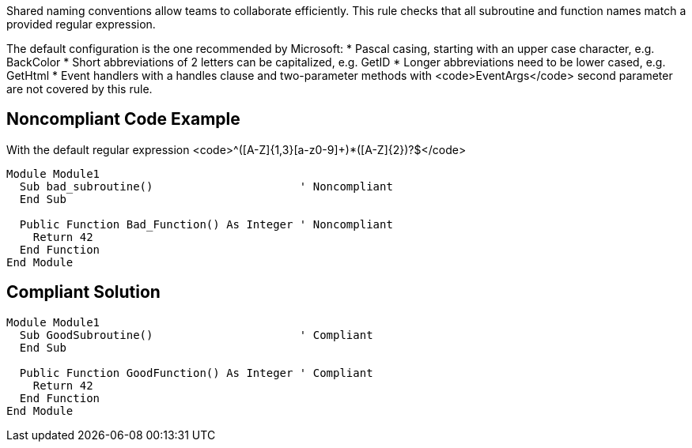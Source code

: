 Shared naming conventions allow teams to collaborate efficiently. This rule checks that all subroutine and function names match a provided regular expression.

The default configuration is the one recommended by Microsoft:
* Pascal casing, starting with an upper case character, e.g. BackColor
* Short abbreviations of 2 letters can be capitalized, e.g. GetID
* Longer abbreviations need to be lower cased, e.g. GetHtml
* Event handlers with a handles clause and two-parameter methods with <code>EventArgs</code> second parameter are not covered by this rule.

== Noncompliant Code Example

With the default regular expression <code>^([A-Z]{1,3}[a-z0-9]+)*([A-Z]{2})?$</code>
----
Module Module1
  Sub bad_subroutine()                      ' Noncompliant
  End Sub

  Public Function Bad_Function() As Integer ' Noncompliant
    Return 42
  End Function
End Module
----

== Compliant Solution

----
Module Module1
  Sub GoodSubroutine()                      ' Compliant
  End Sub

  Public Function GoodFunction() As Integer ' Compliant
    Return 42
  End Function
End Module
----
